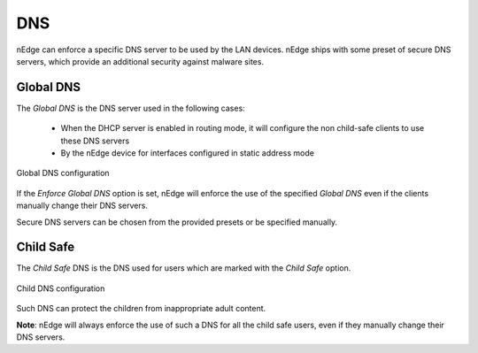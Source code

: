 DNS
===

nEdge can enforce a specific DNS server to be used by the LAN devices.
nEdge ships with some preset of secure DNS servers, which provide an
additional security against malware sites.

Global DNS
----------

The `Global DNS` is the DNS server used in the following cases:

  - When the DHCP server is enabled in routing mode, it will configure the
    non child-safe clients to use these DNS servers
  - By the nEdge device for interfaces configured in static address mode

.. figure:: img/global_dns.png
  :align: center
  :alt: Global DNS

  Global DNS configuration

If the `Enforce Global DNS` option is set, nEdge will enforce the use of the
specified `Global DNS` even if the clients manually change their DNS servers.

Secure DNS servers can be chosen from the provided presets or be specified manually.

Child Safe
----------

The `Child Safe` DNS is the DNS used for users which are marked with the `Child Safe`
option.

.. figure:: img/child_dns.png
  :align: center
  :alt: Child DNS

  Child DNS configuration

Such DNS can protect the children from inappropriate adult content.

**Note**: nEdge will always enforce the use of such a DNS for all the child safe users,
even if they manually change their DNS servers.
